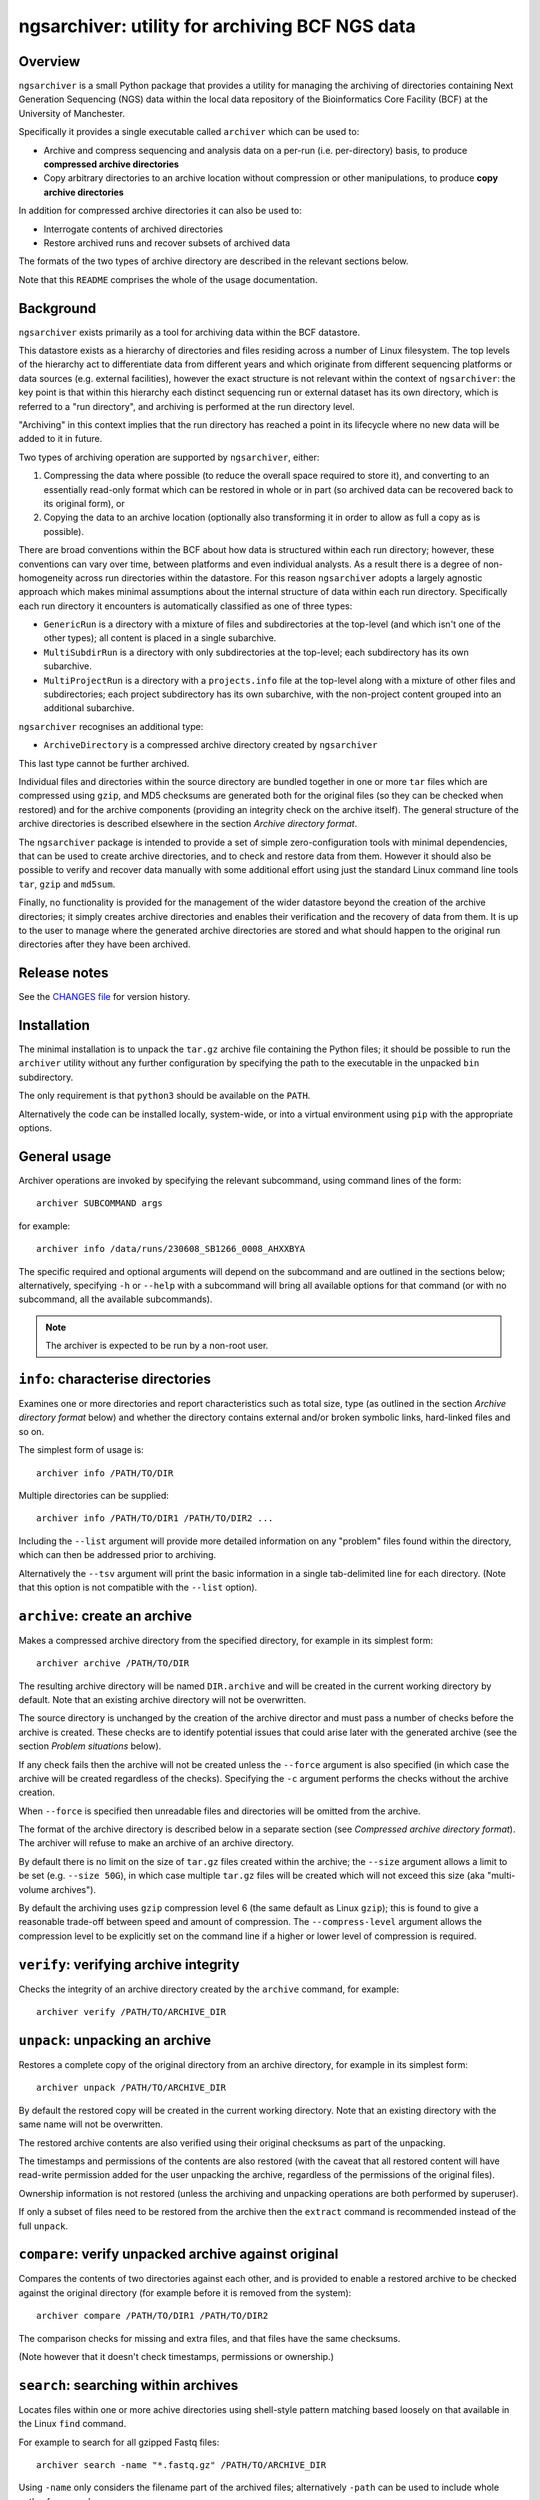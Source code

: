 ===============================================
ngsarchiver: utility for archiving BCF NGS data
===============================================

.. image:: https://zenodo.org/badge/653725091.svg
   :target: https://doi.org/10.5281/zenodo.14024309

.. image:: https://github.com/fls-bioinformatics-core/ngsarchiver/workflows/Python%20CI/badge.svg
   :target: https://github.com/fls-bioinformatics-core/ngsarchiver/actions?query=workflow%3A%22Python+CI%22

--------
Overview
--------

``ngsarchiver`` is a small Python package that
provides a utility for managing the archiving of
directories containing Next Generation Sequencing
(NGS) data within the local data repository of
the Bioinformatics Core Facility (BCF) at the
University of Manchester.

Specifically it provides a single executable called
``archiver`` which can be used to:

* Archive and compress sequencing and analysis data
  on a per-run (i.e. per-directory) basis, to
  produce **compressed archive directories**
* Copy arbitrary directories to an archive location
  without compression or other manipulations, to
  produce **copy archive directories**

In addition for compressed archive directories it
can also be used to:

* Interrogate contents of archived directories
* Restore archived runs and recover subsets of
  archived data

The formats of the two types of archive directory
are described in the relevant sections below.

Note that this ``README`` comprises the whole of the
usage documentation.

----------
Background
----------

``ngsarchiver`` exists primarily as a tool for
archiving data within the BCF datastore.

This datastore exists as a hierarchy of
directories and files residing across a number of
Linux filesystem. The top levels of the hierarchy
act to differentiate data from different years and
which originate from different sequencing platforms
or data sources (e.g. external facilities),
however the exact structure is not relevant within
the context of ``ngsarchiver``: the key point is that
within this hierarchy each distinct sequencing run or
external dataset has its own directory, which is
referred to a "run directory", and archiving is
performed at the run directory level.

"Archiving" in this context implies that the
run directory has reached a point in its lifecycle
where no new data will be added to it in future.

Two types of archiving operation are supported by
``ngsarchiver``, either:

1. Compressing the data where possible (to reduce
   the overall space required to store it), and
   converting to an essentially read-only format
   which can be restored in whole or in part (so
   archived data can be recovered back to its original
   form), or
2. Copying the data to an archive location
   (optionally also transforming it in order to
   allow as full a copy as is possible).

There are broad conventions within the BCF about how
data is structured within each run directory; however,
these conventions can vary over time, between platforms
and even individual analysts. As a result there is a
degree of non-homogeneity across run directories
within the datastore. For this reason ``ngsarchiver``
adopts a largely agnostic approach which makes minimal
assumptions about the internal structure of data within
each run directory. Specifically each run directory
it encounters is automatically classified as one of
three types:

- ``GenericRun`` is a directory with a mixture of files
  and subdirectories at the top-level (and which isn't
  one of the other types); all content is placed in a
  single subarchive.
- ``MultiSubdirRun`` is a directory with only
  subdirectories at the top-level; each subdirectory
  has its own subarchive.
- ``MultiProjectRun`` is a directory with a
  ``projects.info`` file at the top-level along with a
  mixture of other files and subdirectories; each
  project subdirectory has its own subarchive, with the
  non-project content grouped into an additional
  subarchive.

``ngsarchiver`` recognises an additional type:

- ``ArchiveDirectory`` is a compressed archive
  directory created by ``ngsarchiver``

This last type cannot be further archived.

Individual files and directories within the source
directory are bundled together in one or more ``tar``
files which are compressed using ``gzip``, and MD5
checksums are generated both for the original files (so
they can be checked when restored) and for the
archive components (providing an integrity check
on the archive itself). The general structure of the
archive directories is described elsewhere in the
section *Archive directory format*.

The ``ngsarchiver`` package is intended to provide
a set of simple zero-configuration tools with minimal
dependencies, that can be used to create archive
directories, and to check and restore data from
them. However it should also be possible to verify
and recover data manually with some additional effort
using just the standard Linux command line tools
``tar``, ``gzip`` and ``md5sum``.

Finally, no functionality is provided for the
management of the wider datastore beyond the creation
of the archive directories; it simply creates archive
directories and enables their verification and the
recovery of data from them. It is up to the user to
manage where the generated archive directories are
stored and what should happen to the original run
directories after they have been archived.

-------------
Release notes
-------------

See the `CHANGES file <CHANGES.rst>`_ for version
history.

------------
Installation
------------

The minimal installation is to unpack the ``tar.gz``
archive file containing the Python files; it should be
possible to run the ``archiver`` utility without any
further configuration by specifying the path to
the executable in the unpacked ``bin`` subdirectory.

The only requirement is that ``python3`` should be
available on the ``PATH``.

Alternatively the code can be installed locally,
system-wide, or into a virtual environment using
``pip`` with the appropriate options.

-------------
General usage
-------------

Archiver operations are invoked by specifying the
relevant subcommand, using command lines of the form:

::

   archiver SUBCOMMAND args

for example:

::

   archiver info /data/runs/230608_SB1266_0008_AHXXBYA

The specific required and optional arguments will
depend on the subcommand and are outlined in the sections
below; alternatively, specifying ``-h`` or ``--help`` with
a subcommand will bring all available options for that
command (or with no subcommand, all the available
subcommands).

.. note::

   The archiver is expected to be run by a non-root
   user.

----------------------------------
``info``: characterise directories
----------------------------------

Examines one or more directories and report
characteristics such as total size, type (as outlined
in the section *Archive directory format* below) and
whether the directory contains external and/or broken
symbolic links, hard-linked files and so on.

The simplest form of usage is:

::

   archiver info /PATH/TO/DIR

Multiple directories can be supplied:

::

   archiver info /PATH/TO/DIR1 /PATH/TO/DIR2 ...

Including the ``--list`` argument will provide more
detailed information on any "problem" files found
within the directory, which can then be addressed
prior to archiving.

Alternatively the ``--tsv`` argument will print the
basic information in a single tab-delimited line
for each directory. (Note that this option is not
compatible with the ``--list`` option).

------------------------------
``archive``: create an archive
------------------------------

Makes a compressed archive directory from the specified
directory, for example in its simplest form:

::

   archiver archive /PATH/TO/DIR

The resulting archive directory will be named
``DIR.archive`` and will be created in the current
working directory by default. Note that an existing
archive directory will not be overwritten.

The source directory is unchanged by the creation of
the archive director and must pass a number of checks
before the archive is created. These checks are to
identify potential issues that could arise later with
the generated archive (see the section
*Problem situations* below).

If any check fails then the archive will not be
created unless the ``--force`` argument is also
specified (in which case the archive will be
created regardless of the checks). Specifying the
``-c`` argument performs the checks without the
archive creation.

When ``--force`` is specified then unreadable files
and directories will be omitted from the archive.

The format of the archive directory is described
below in a separate section (see
*Compressed archive directory format*). The archiver
will refuse to make an archive of an archive directory.

By default there is no limit on the size of ``tar.gz``
files created within the archive; the ``--size``
argument allows a limit to be set (e.g.
``--size 50G``), in which case multiple ``tar.gz``
files will be created which will not exceed
this size (aka "multi-volume archives").

By default the archiving uses ``gzip`` compression
level 6 (the same default as Linux ``gzip``);
this is found to give a reasonable trade-off
between speed and amount of compression. The
``--compress-level`` argument allows the
compression level to be explicitly set on the
command line if a higher or lower level of
compression is required.

---------------------------------------
``verify``: verifying archive integrity
---------------------------------------

Checks the integrity of an archive directory created
by the ``archive`` command, for example:

::

   archiver verify /PATH/TO/ARCHIVE_DIR

--------------------------------
``unpack``: unpacking an archive
--------------------------------

Restores a complete copy of the original directory
from an archive directory, for example in its
simplest form:

::

   archiver unpack /PATH/TO/ARCHIVE_DIR

By default the restored copy will be created in the
current working directory. Note that an existing
directory with the same name will not be overwritten.

The restored archive contents are also verified using
their original checksums as part of the unpacking.

The timestamps and permissions of the contents are
also restored (with the caveat that all restored
content will have read-write permission added for the
user unpacking the archive, regardless of the
permissions of the original files).

Ownership information is not restored (unless the
archiving and unpacking operations are both performed
by superuser).

If only a subset of files need to be restored from
the archive then the ``extract`` command is recommended
instead of the full ``unpack``.

-----------------------------------------------------
``compare``: verify unpacked archive against original
-----------------------------------------------------

Compares the contents of two directories against
each other, and is provided to enable a restored
archive to be checked against the original directory
(for example before it is removed from the system):

::

   archiver compare /PATH/TO/DIR1 /PATH/TO/DIR2

The comparison checks for missing and extra files, and
that files have the same checksums.

(Note however that it doesn't check timestamps,
permissions or ownership.)

-------------------------------------
``search``: searching within archives
-------------------------------------

Locates files within one or more achive directories
using shell-style pattern matching based loosely on
that available in the Linux ``find`` command.

For example to search for all gzipped Fastq files:

::

   archiver search -name "*.fastq.gz" /PATH/TO/ARCHIVE_DIR

Using ``-name`` only considers the filename part of
the archived files; alternatively ``-path`` can be
used to include whole paths, for example:

::

   archiver search -path "*/*.fastq.gz" /PATH/TO/ARCHIVE_DIR

Multiple archive directories can also be specified in
a single ``search`` command invocation, in which case
the search will be performed across all the specified
archives.

------------------------------------------------------
``extract``: extracting specific files and directories
------------------------------------------------------

Restores a subset of files from an archive directory
using shell-style pattern matching.

For example to extract all gzipped Fastq files:

::

   archiver extract -name "*.fastq.gz" /PATH/TO/ARCHIVE_DIR

By default the matching files will be extracted to
the current working directory with their leading
paths removed; to keep the full paths for the
extracted files use the ``-k`` option.

Note that existing files with the same name will not
be overwritten.

Note also that the ``-name`` option operates slightly
differently to the ``search`` command, as in this
case it will match both filenames and paths.

Extracted files will have the same timestamps and
permissions as the originals (with the caveat that all
restored content will have read-write permission added
for the user extracting the files, regardless of the
permissions of the originals).

-------------------------------------------------
``copy``: copy a directory to an archive location
-------------------------------------------------

Copies any directory and its contents to another
location for archiving purposes, but without
performing compression (a "copy archive
directory").

At its most basic this is a straight copy of the
source directory, with some metadata files added.

For example:

::

   archiver copy /PATH/TO/SRC_DIR /PATH/TO/ARCHIVES_DIR

This will create a copy of ``SRC_DIR`` as
``/PATH/TO/ARCHIVES_DIR/SRC_DIR`` and verify the
contents against the original version.

The format of the archive directory is described
below in a separate section (see
*Copy archive directory format*). The archiver
will refuse to make an archive of a copy archive
directory.

A directory called ``SRC_DIR`` must not already exist in
the target location.

If the destination directory is not explicitly specified
on the command line then it defaults to the current
directory.

The copy will be aborted unconditionally for the
following cases:

* The original directory contains files or directories
  which cannot be read by the user running the copy
  operation
* The original directory contains an ``ARCHIVE_METADATA``
  subdirectory
* The original directory contains files or directories
  where case sensitivity is required to differentiate
  them (e.g. ``myfile.txt`` and ``myFile.txt``), but
  the target filesystem doesn't support case
  sensitive file names.

There is no way to override this behaviour; for
unreadable files, the solution is to fix the permissions
in the source directory. For the existing metadata,
either move it or find an alternative way to do the
copy. For case-sensitive filenames, either use a target
filesystem which does support case sensitivity (or
rename the files in the source directory).

Other situations will also prevent the copy from being
performed but can be overridden:

* The source directory contains broken or otherwise
  unresolvable symlinks, or symlinks to files outside
  the source directory (unresolvable symlinks include
  things like symlink loops)
* The source directory contains hard linked files
* The source directory contains files or directories
  where the owner or grop UIDs don't match a user on
  the current system.

In these cases the archiver can still be forced to
perform the copy by specifying the ``--force`` option:

* Symlinks will be copied as-is (i.e. preserving their
  targets); this may result in broken symlinks in the
  copy
* Each instance of a hard linked file will be copied as
  a separate file (i.e. hard links are not preserved);
  this may result in multiple identical copies of each
  hard linked file

The ``--check`` option will check for the above problems
without attempting to perform the copy.

There are also a set of options for handling symbolic
links:

* ``--replace-symlinks`` will replace symlinks by
  their targets, provided that the target exists (i.e.
  is not a broken link, see ``--transform-broken-symlinks``
  below) and that it's not a directory (see
  ``--follow-dirlinks``)
* ``--transform-broken-symlinks`` will replace broken
  and unresolvable symbolic links with a file containing
  the name of the link target
* ``--follow-dirlinks`` will replace symlinked
  directories with actual directories, and recursively
  copy the contents of each directory

Symlink replacement may be necessary when copying to a
file system which doesn't support the creation of
symbolic links.

Note that if using ``--follow-dirlinks``, that the
copied directories are not checked before starting the
copy operation, and so may contain "problem" entities
which can cause the operation to fail.

-----------------------------------
Compressed archive directory format
-----------------------------------

Compressed archive directories are regular directories
named after the source directory with the suffix
``.archive`` appended.

Within a compressed archive directory there will be:

- one or more ``.tar.gz`` archive files;
- none or more regular files;
- a set of MD5 checksum files with the file extension
  ``.md5``, with one checksum file for each ``.tar.gz``
  and regular file;
- a subdirectory called ``ARCHIVE_METADATA`` (or a
  hidden subdirectory ``.ngsarchiver``, for legacy
  compressed archives) which contains additional
  metadata files (for example a JSON file with metadata
  items, an MD5 file with checksums for each of the
  "visible" archive components for integrity verification,
  and a file which lists the original username and group
  associated with each file). If files were excluded
  from the archive (e.g. because they were unreadable)
  then these will be listed in an additional file.

The ``.tar.gz`` archives and regular files together
are sufficient to recover the contents of the original
directory; the MD5 checksum files can be used to verify
that the recovered files match the originals when they
are unpacked.

``.tar.gz`` files with the same basename are referred
to as *subarchives*. A subarchive can consist of a
single ``.tar.gz`` file (e.g. ``subdir.tar.gz``), or
a collection of ``.tar.gz`` files with an incrementing
number component (e.g. ``subdir.00.tar.gz``,
``subdir.01.tar.gz`` etc), referred to as a
*multi-volume archive*.

The exact number and naming of the ``.tar.gz`` files
and the present or otherwise of additional regular files
depends on both the archiving mode used to create the
archive directory and the "type" of the source directory.
Multi-volume archives are created when the ``archive``
command is run specifying a maximum volume size, and
are intended to mitigate potential issues with creating
extremely large ``.tar.gz`` archives.

-----------------------------
Copy archive directory format
-----------------------------

Copy archive directories are regular directories. A
copy archive will have the same name as the source
directory.

A copy archive directory will contain an additional
subdirctory created by the archiver called
``ARCHIVE_METADATA``, which in turn contains the
following files:

* ``manifest``: a manifest file listing the owner and
  group associated with the original files
* ``checksums.md5``: MD5 checksum file with checksums
  generated from the source files
* ``archiver_metadata.json``: metadata about the
  archiver, user and creation date of the copy.

Additional files may be present dependent on the
contents of the source directory:

* ``symlinks``: a tab-delimted file listing each of
  the symlinks in the source directory along with
  their targets, and the path that the target
  resolved to (only present if the source contained
  symlinks)
* ``broken_symlinks``: a file with the same format
  as the ``symlinks`` file above, but only containing
  information on the broken symlinks in the source
  directory (only present if the source contained
  broken symlinks)
* ``unresolvable_symlinks``: a tab-delimited file
  listing each of the unresolvable symlinks in the
  source directory along with their targets (only
  present if the source contained unresolvable
  symlinks)

By default a copy archive directory should be same
as the source directory (with the addition of the
``ARCHIVE_METADATA`` subdirectory). However the
copy may differ if any of the ``--replace-symlinks``,
``--transform-broken-symlinks`` or
``--follow-dirlinks`` options were specified (see
the ``copy`` command for more details).

------------------
Problem situations
------------------

There are a number of problems that can be encountered
when creating an archive:

- **Unreadable files**: the presence of files or directories
  in the source where the user running the archiving doesn't
  have read access means that those files cannot be included
  in the archive.
- **Hard links**: depending on the archiving mode, the
  presence of hard links can result in bloating of the
  archive directory, as the hard linked file may be included
  multiple times either within different subarchives or
  within different volumes of a single subarchive (or both).
  The worst case scenario in this case means that both the
  archive and the unpacked version could be substantially
  larger than the source.

Additionally the following situations may cause issues
when archives are restored:

- **External symlinks**: these are symbolic links which point
  to files or directories which are outside of the source
  directory, which can potentially result in broken links
  when the symlinks are restored from the archive.

Other situations are highlighted but are unlikely to cause
problems in themselves when data are restored:

- **Broken symlinks**: these are symbolic links which point
  to targets that no longer exist on the filesystem.
- **Unresolvable symlinks**: these are symbolic links which
  cannot be resolved for some reason (for example if by
  following the link it ends up pointing back to itself).
- **Unknown user IDs**: where the user name is replaced by
  a number (user ID aka UID) which doesn't correspond to a
  known user on the system.

There are currently no workarounds within the archiver for
any of these issues when using the ``archive`` command: it
is recommended that where possible steps are taken to address
them in the source directory prior to creating the archive;
alternatively they can be ignored using the ``--force``
option of the ``archive`` command (with the consequences
outlined above).

Similarly the ``--force`` option is also available for the
archiver's ``copy`` command, however there are also some
mitigations available for some of the issues:

* Working symbolic links can be replaced by their target
  files or directories using the ``--replace-symlinks``
  and ``--follow-dirlinks`` options respectively;
* Broken and unresolvable files can be replaced with
  placeholder files using the
  ``--transform-broken-symlinks`` option.

Note that replacing symbolic links and following directory
links can result in significant bloating of the size of
the copy compared to the original.

-----------------------------------
Compressed archiving example recipe
-----------------------------------

The following bash script provides an example recipe
for archiving to the compressed format:

::

   #!/usr/bin/bash

   # Move to scratch area
   cd /scratch/$USER

   # Set environment variables
   export RUN_DIR=/path/to/run_dir
   export ARCHIVE_DIR=$(pwd)/$(basename $RUN_DIR).archive

   # Check run directory
   archiver archive --check $RUN_DIR
   if [ $? -ne 0 ] ; then
      echo Checks failed >&2
      exit 1
   fi

   # Create archive directory in scratch
   archiver archive $RUN_DIR
   if [ $? -ne 0 ] ; then
      echo Failed to create archive dir >&2
      exit 1
   fi

   # Unpack and check against original
   archiver unpack $ARCHIVE_DIR
   archiver compare $RUN_DIR $(pwd)/$(basename $RUN_DIR)
   if [ $? -ne 0 ] ; then
      echo Unpacked archive differs from original >&2
      exit 1
   fi

   # Relocate archive dir to final location
   mv $ARCHIVE_DIR /path/to/final/dir/

   # Verify relocated archive directory
   archiver verify /path/to/final/dir/$(basename $ARCHIVE_DIR)
   if [ $? -ne 0 ] ; then
      echo Failed to verify archive dir >&2
      exit 1
   fi

----------------------------------------------
Compressed archiving performance: observations
----------------------------------------------

The code was tested on a set of real runs and the
following initial observations have been made:

* Typically we saw compressed archived run
  directories were around 70-80% of the size of
  the original run. A significant number showed
  greater reductions, evenly distributed in the
  range 30-70% of the original size.
* There was no difference in the final size
  between single-volume and multi-volume archives
  in the benchmarking data, indicating that
  choice of volume size doesn't significantly affect
  the amount of compression overall.
* There is relatively little correlation between
  the amount of compression versus the size of
  the original run.
* As a rule of thumb it appeared that the
  percentage of pre-existing compressed content
  in a run predicted the minimum degree of
  overall compression. For example, for a run
  where 80% of the contents are already compressed
  we would expect to see the final archive no
  larger than 80% of the original size (although
  the actual compression could be greater). It
  is not clear why this is, or whether it is
  generally true however.

Data from running the archiver (with the run names
redacted) can be found in the file
`<benchmarking_redacted.tsv>`_; this gives details
of the sequencing platform, total size of the run
(and amount of those data that are already
compressed), the time taken to create archives
for different choices of volume sizes along with
the archive size and compression ratio, and the
time taken to restore the data from each archive.

.. note::

   These data are from running the code on our
   systems at Manchester; it is likely that timings
   etc may differ for other systems.

-------
License
-------

This software is licensed under the 3-Clause BSD
License (BSD-3-Clause).
